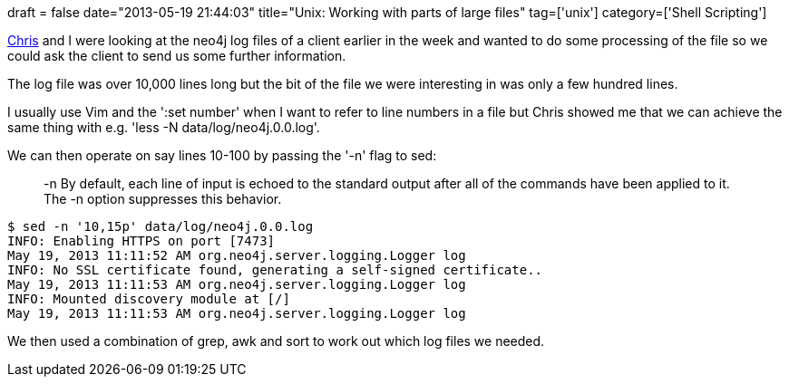 +++
draft = false
date="2013-05-19 21:44:03"
title="Unix: Working with parts of large files"
tag=['unix']
category=['Shell Scripting']
+++

https://twitter.com/digitalstain[Chris] and I were looking at the neo4j log files of a client earlier in the week and wanted to do some processing of the file so we could ask the client to send us some further information.

The log file was over 10,000 lines long but the bit of the file we were interesting in was only a few hundred lines.

I usually use Vim and the ':set number' when I want to refer to line numbers in a file but Chris showed me that we can achieve the same thing with e.g. 'less -N data/log/neo4j.0.0.log'.

We can then operate on say lines 10-100 by passing the '-n' flag to sed:

____
-n By default, each line of input is echoed to the standard output after all of the commands have been applied to it. The -n option suppresses this behavior.
____

[source,bash]
----

$ sed -n '10,15p' data/log/neo4j.0.0.log
INFO: Enabling HTTPS on port [7473]
May 19, 2013 11:11:52 AM org.neo4j.server.logging.Logger log
INFO: No SSL certificate found, generating a self-signed certificate..
May 19, 2013 11:11:53 AM org.neo4j.server.logging.Logger log
INFO: Mounted discovery module at [/]
May 19, 2013 11:11:53 AM org.neo4j.server.logging.Logger log
----

We then used a combination of grep, awk and sort to work out which log files we needed.

